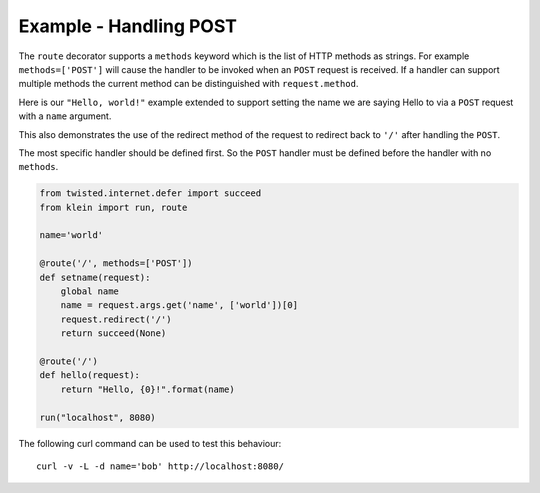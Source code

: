 =======================
Example - Handling POST
=======================

The ``route`` decorator supports a ``methods`` keyword which is the list of
HTTP methods as strings.  For example ``methods=['POST']`` will cause the
handler to be invoked when an ``POST`` request is received.  If a handler
can support multiple methods the current method can be distinguished with
``request.method``.

Here is our ``"Hello, world!"`` example extended to support setting the
name we are saying Hello to via a ``POST`` request with a ``name``
argument.

This also demonstrates the use of the redirect method of the request to
redirect back to ``'/'`` after handling the ``POST``.

The most specific handler should be defined first.  So the ``POST`` handler
must be defined before the handler with no ``methods``.

.. code-block:: python

    from twisted.internet.defer import succeed
    from klein import run, route

    name='world'

    @route('/', methods=['POST'])
    def setname(request):
        global name
        name = request.args.get('name', ['world'])[0]
        request.redirect('/')
        return succeed(None)

    @route('/')
    def hello(request):
        return "Hello, {0}!".format(name)

    run("localhost", 8080)


The following curl command can be used to test this behaviour::

    curl -v -L -d name='bob' http://localhost:8080/